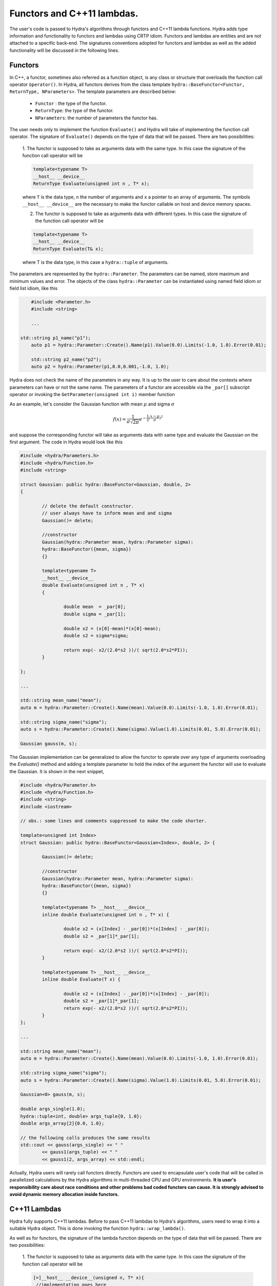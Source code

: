 Functors and C++11 lambdas.
==========================


The user's code is passed to Hydra's algorithms through functors and C++11 lambda functions.
Hydra adds type information and functionality to functors and lambdas using CRTP idiom.
Functors and lambdas are  entities and are not attached to a specific back-end.
The signatures conventions adopted for functors and lambdas as well as the added functionality
will be discussed in the following lines.

Functors
--------

In C++, a functor, sometimes also referred as a function object, is any class or structure that overloads the function call operator ``òperator()``. In Hydra, all functors derives from the 
class template ``hydra::BaseFunctor<Functor, ReturnType, NParameters>``. The template parameters
are described below:

	* ``Functor`` : the type of the functor. 
	* ``ReturnType``: the type of the functor.
	* ``NParameters``: the number of parameters the functor has. 

The user needs only to implement the function ``Evaluate()`` and Hydra will take of implementing the function call operator. The signature of ``Evaluate()`` depends on the type of data that will be passed. There are two possibilities:

	1. The functor is supposed to take as arguments data with the same type. In this case 
	the signature of the function call operator will be 
	
	.. code-block:: cpp

		template<typename T> 
		__host__ __device__ 
		ReturnType Evaluate(unsigned int n , T* x);
	
	where ``T`` is the data type, ``n`` the number of arguments and ``x`` a pointer to an array of arguments. The symbols ``__host__ __device__`` are the necessary to make the functor callable on host and device memory spaces. 
	
	2. The functor is supposed to take as arguments data with different types. In this case the signature of the function call operator will be 
	
	.. code-block:: cpp 
	
		template<typename T> 
		__host__ __device__ 
		ReturnType Evaluate(T& x);
	
	where T is the data type, in this case a ``hydra::tuple`` of arguments.

The parameters are represented by the ``hydra::Parameter``. The parameters can be named, store maximum and minimum values and error. The objects of the class ``hydra::Parameter`` can be instantiated using named field idiom or field list idiom, like this    



.. code-block:: cpp 
	
	#include <Parameter.h>
	#include <string>
	
	...

    std::string p1_name("p1");
	auto p1 = hydra::Parameter::Create().Name(p1).Value(0.0).Limits(-1.0, 1.0).Error(0.01);

	std::string p2_name("p2");
	auto p2 = hydra::Parameter(p1,0.0,0.001,-1.0, 1.0);

Hydra does not check the name of the parameters in any way. It is up to the user to care about the contexts where parameters can have or not the same name. 
The parameters of a functor are accessible via the ``_par[]`` subscript operator or invoking the ``GetParameter(unsigned int i)`` member function 

As an example, let's consider the Gaussian function with mean :math:`\mu` and sigma :math:`\sigma`


.. math:: f(x) = \frac{1}{\sigma\sqrt{2\pi}}e^{-\frac{1}{2}(\frac{x-\mu}{\sigma})^2}


and suppose the corresponding functor will take as arguments data with same type and evaluate the Gaussian on the first argument. The code in Hydra would look like this


.. code-block:: cpp
	:name: functor-example1

	#include <hydra/Parameters.h>
	#include <hydra/Function.h>
	#include <string>
    
	struct Gaussian: public hydra::BaseFunctor<Gaussian, double, 2>
	{

		// delete the default constructor.
		// user always have to inform mean and and sigma 
		Gaussian()= delete;

		//constructor
		Gaussian(hydra::Parameter mean, hydra::Parameter sigma):
		hydra::BaseFunctor({mean, sigma}) 
		{}

		template<typename T>
		__host__ __device__
		double Evaluate(unsigned int n , T* x)
		{
 
			double mean  = _par[0];
			double sigma = _par[1];

			double x2 = (x[0]-mean)*(x[0]-mean);
			double s2 = sigma*sigma;

			return exp(- x2/(2.0*s2 ))/( sqrt(2.0*s2*PI));
		}

	};

	...

	std::string mean_name("mean");
	auto m = hydra::Parameter::Create().Name(mean).Value(0.0).Limits(-1.0, 1.0).Error(0.01);

	std::string sigma_name("sigma");
	auto s = hydra::Parameter::Create().Name(sigma).Value(1.0).Limits(0.01, 5.0).Error(0.01);

	Gaussian gauss(m, s);
	

The Gaussian implementation can be generalized to allow the functor to operate over any type of arguments overloading the `Evaluate()` method and adding a template parameter 
to hold the index of the argument the functor will use to evaluate the Gaussian. It is shown in the next snippet,



.. code-block:: cpp
	:name: functor-example2

	#include <hydra/Parameter.h>
	#include <hydra/Function.h>
	#include <string>
	#include <iostream>

	// obs.: some lines and comments suppressed to make the code shorter.

	template<unsigned int Index>
	struct Gaussian: public hydra::BaseFunctor<Gaussian<Index>, double, 2> {

		Gaussian()= delete;

		//constructor
		Gaussian(hydra::Parameter mean, hydra::Parameter sigma):
		hydra::BaseFunctor({mean, sigma}) 
		{}

		template<typename T> __host__ __device__ 
		inline double Evaluate(unsigned int n , T* x) {
 
			double x2 = (x[Index] - _par[0])*(x[Index] - _par[0]);
			double s2 = _par[1]*_par[1];

			return exp(- x2/(2.0*s2 ))/( sqrt(2.0*s2*PI));
		}

		template<typename T> __host__ __device__
		inline double Evaluate(T x) {

			double x2 = (x[Index] - _par[0])*(x[Index] - _par[0]);
			double s2 = _par[1]*_par[1];
			return exp(- x2/(2.0*s2 ))/( sqrt(2.0*s2*PI));
		}
	};

	...
    
	std::string mean_name("mean");
	auto m = hydra::Parameter::Create().Name(mean).Value(0.0).Limits(-1.0, 1.0).Error(0.01);

	std::string sigma_name("sigma");
	auto s = hydra::Parameter::Create().Name(sigma).Value(1.0).Limits(0.01, 5.0).Error(0.01);

	Gaussian<0> gauss(m, s);
	
	double args_single(1.0);
	hydra::tuple<int, double> args_tuple{0, 1.0};
	double args_array[2]{0.0, 1.0};

	// the following calls produces the same results
	std::cout << gauss(args_single) << " " 
		<< gauss1(args_tuple) << " "
		<< gauss1(2, args_array) << std::endl;   
	
    
Actually, Hydra users will rarely call functors directly. Functors are used to encapsulate user's
code that will be called in parallelized calculations by the Hydra algorithms in multi-threaded CPU and GPU environments. **It is user's responsibility care about race conditions and other problems bad coded functors can cause. It is strongly advised to avoid dynamic memory allocation inside functors.**   


C++11 Lambdas
-------------

Hydra fully supports C++11 lambdas. Before to pass C++11 lambdas to Hydra's algorithms, users need to wrap it into a suitable Hydra object. This is done invoking the function ``hydra::wrap_lambda()``.

As well as for functors, the signature of the lambda function depends on the type of data that will be passed. There are two possibilities:

	1. The functor is supposed to take as arguments data with the same type. In this case 
	the signature of the function call operator will be 
	
	.. code-block:: cpp

		[=]__host__ __device__(unsigned n, T* x){
		 //implementation goes here 
		};
	
	where ``T`` is the data type, ``n`` the number of arguments and ``x`` a pointer to an array of arguments. The symbols ``__host__ __device__`` are the necessary to make the lambda callable on host and device memory spaces. 
	
	2. The functor is supposed to take as arguments data with different types. In this case the signature of the function call operator will be 
	
	.. code-block:: cpp 
	
		[=]__host__ __device__(T x){
		 //implementation goes here 
		};
	
	where T is the data type, in this case a ``hydra::tuple`` of arguments.

Hydra can also handle "parametric lambdas". Parametric lambdas are wrapped C++11 lambdas that can hold named parameters (``hydra::Parameters`` objecs). 
The signatures for parametric lambdas are:


	1. The functor is supposed to take as arguments data with the same type. In this case 
	the signature of the function call operator will be 
	
	.. code-block:: cpp

		[=]__host__ __device__(unsigned int nparams, hydra::Parameters* params,
		unsigned nargs, T* args)
		{
		 //implementation goes here 
		};
	
	where ``nparams`` is the number of parameters, ``params`` is a pointer to the array of parameters, ``T`` is the data type, ``nargs`` the number of arguments and ``args`` a pointer to the array of arguments. The symbols ``__host__ __device__`` are the necessary to make the lambda callable on host and device memory spaces. 
	
	2. The functor is supposed to take as arguments data with different types. In this case the signature of the function call operator will be 
	
	.. code-block:: cpp 
	
		[=]__host__ __device__(unsigned int nparams, hydra::Parameters* params, T args)
		{
		 //implementation goes here 
		};
	
	where ``nparams`` is the number of parameters, ``params`` is a pointer to the array of parameters and ``T`` is the data type, in this case, a ``hydra::tuple`` of arguments.

The following example shows how to wrap a lambda to calculate a Gaussian function capturing the mean and sigma from the lambda's enclosing scope:


.. code-block:: cpp
	:name: lambda-example1

	#include <hydra/FunctorWrapper.h>

	...

	double mean  = 0.0;
	double sigma = 1.0;

	auto raw_gaussian = [=] __host__ __device__ (unsigned int nargs, double* args){

		double m2 = (x[0] - mean )*(x[0] - mean );
		double s2 = sigma*sigma;
		
		return exp(-m2/(2.0 * s2 ))/( sqrt(2.0*s2*PI));

	};

	auto wrapped_gaussian = hydra::wrap_lambda(raw_gaussian);


In the :ref:`previous example <lambda-example1>` the mean and the sigma of the Gaussian can not be changed once the lambda is constructed. The user can overcome this limitation instantiating a parametric lambda:


.. code-block:: cpp
	:name: lambda-example2

	#include <hydra/FunctorWrapper.h>
	#include <hydra/Parameter.h>

	...

	auto raw_gaussian = [=] __host__ __device__ (unsigned int nparams, hydra::Parameters* params,
		unsigned int nargs, double* args) {

		double m2 = (x[0] - params[0] )*(x[0] - params[0] );
		double s2 = params[1]*params[1];
		
		return exp(-m2/(2.0 * s2 ))/( sqrt(2.0*s2*PI));

	};

	std::string mean_name("mean");
	auto mean = hydra::Parameter::Create().Name(mean).Value(0.0).Limits(-1.0, 1.0).Error(0.01);

	std::string sigma_name("sigma");
	auto sigma = hydra::Parameter::Create().Name(sigma).Value(1.0).Limits(0.01, 5.0).Error(0.01);

	auto wrapped_gaussian = hydra::wrap_lambda(raw_gaussian, mean, sigma);

	//set the parameters to different values 
	wrapped_gaussian.SetParameter(0, 1.0);
	wrapped_gaussian.SetParameter(1, 2.0);
	

The ``wrapped_gaussian`` of the previous example has the same functionality of the functor coded in the  :ref:`example <functor-example2>`.

Wrapped lambdas also derives from ``hydra::BaseFunctor`` and enclose the same functionality of the Hydra functors.

